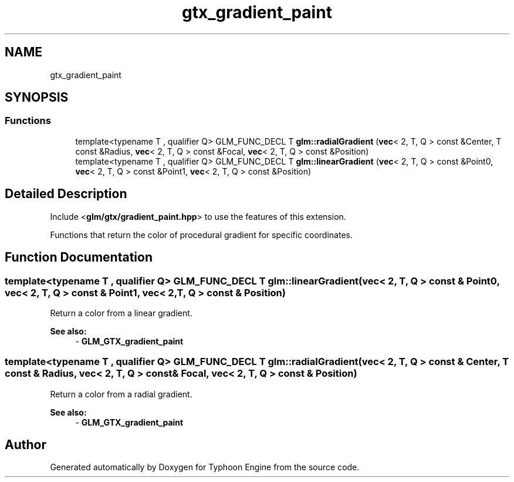 .TH "gtx_gradient_paint" 3 "Sat Jul 20 2019" "Version 0.1" "Typhoon Engine" \" -*- nroff -*-
.ad l
.nh
.SH NAME
gtx_gradient_paint
.SH SYNOPSIS
.br
.PP
.SS "Functions"

.in +1c
.ti -1c
.RI "template<typename T , qualifier Q> GLM_FUNC_DECL T \fBglm::radialGradient\fP (\fBvec\fP< 2, T, Q > const &Center, T const &Radius, \fBvec\fP< 2, T, Q > const &Focal, \fBvec\fP< 2, T, Q > const &Position)"
.br
.ti -1c
.RI "template<typename T , qualifier Q> GLM_FUNC_DECL T \fBglm::linearGradient\fP (\fBvec\fP< 2, T, Q > const &Point0, \fBvec\fP< 2, T, Q > const &Point1, \fBvec\fP< 2, T, Q > const &Position)"
.br
.in -1c
.SH "Detailed Description"
.PP 
Include <\fBglm/gtx/gradient_paint\&.hpp\fP> to use the features of this extension\&.
.PP
Functions that return the color of procedural gradient for specific coordinates\&. 
.SH "Function Documentation"
.PP 
.SS "template<typename T , qualifier Q> GLM_FUNC_DECL T glm::linearGradient (\fBvec\fP< 2, T, Q > const & Point0, \fBvec\fP< 2, T, Q > const & Point1, \fBvec\fP< 2, T, Q > const & Position)"
Return a color from a linear gradient\&. 
.PP
\fBSee also:\fP
.RS 4
- \fBGLM_GTX_gradient_paint\fP 
.RE
.PP

.SS "template<typename T , qualifier Q> GLM_FUNC_DECL T glm::radialGradient (\fBvec\fP< 2, T, Q > const & Center, T const & Radius, \fBvec\fP< 2, T, Q > const & Focal, \fBvec\fP< 2, T, Q > const & Position)"
Return a color from a radial gradient\&. 
.PP
\fBSee also:\fP
.RS 4
- \fBGLM_GTX_gradient_paint\fP 
.RE
.PP

.SH "Author"
.PP 
Generated automatically by Doxygen for Typhoon Engine from the source code\&.
